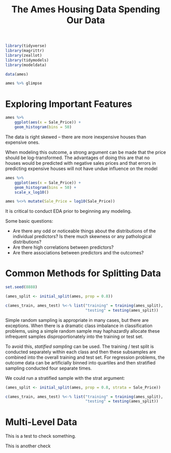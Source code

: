 #+BEGIN_SRC R
library(tidyverse)
library(magrittr)
library(zeallot)
library(tidymodels)
library(modeldata)
#+END_SRC

#+TITLE: The Ames Housing Data

#+BEGIN_SRC R
data(ames)

ames %>% glimpse
#+END_SRC

* Exploring Important Features

#+BEGIN_SRC R
ames %>%
    ggplot(aes(x = Sale_Price)) +
    geom_histogram(bins = 50)
#+END_SRC


The data is right skewed -- there are more inexpensive houses than expensive ones.

When modeling this outcome, a strong argument can be made that the price should be log-transformed. The advantages of doing this are that no houses would be predicted with negative sales prices and that errors in predicting expensive houses will not have undue influence on the model

#+BEGIN_SRC R
ames %>%
    ggplot(aes(x = Sale_Price)) +
    geom_histogram(bins = 50) +
    scale_x_log10()

ames %<>% mutate(Sale_Price = log10(Sale_Price))
#+END_SRC

It is critical to conduct EDA prior to beginning any modeling.

Some basic questions:

- Are there any odd or noticeable things about the distributions of the individual predictors? Is there much skewness or any pathological distributions?
- Are there high correlations between predictors?
- Are there associations between predictors and the outcomes?

#+TITLE: Spending Our Data

* Common Methods for Splitting Data

#+BEGIN_SRC R
set.seed(8888)

(ames_split <- initial_split(ames, prop = 0.8))

c(ames_train, ames_test) %<-% list("training" = training(ames_split),
                                   "testing" = testing(ames_split))
#+END_SRC

Simple random sampling is appropriate in many cases, but there are exceptions. When there is a dramatic class imbalance in classification problems, using a simple random sample may haphazardly allocate these infrequent samples disproportionately into the training or test set.

To avoid this, /statified sampling/ can be used. The training / test split is conducted separately within each class and then these subsamples are combined into the overall training and test set. For regression problems, the outcome data can be artificially binned into quartiles and then stratified sampling conducted four separate times.

We could run a stratified sample with the strat argument:

#+BEGIN_SRC R
(ames_split <- initial_split(ames, prop = 0.8, strata = Sale_Price))

c(ames_train, ames_test) %<-% list("training" = training(ames_split),
                                   "testing" = testing(ames_split))
#+END_SRC

* Multi-Level Data

  This is a test to check something.

  This is another check

